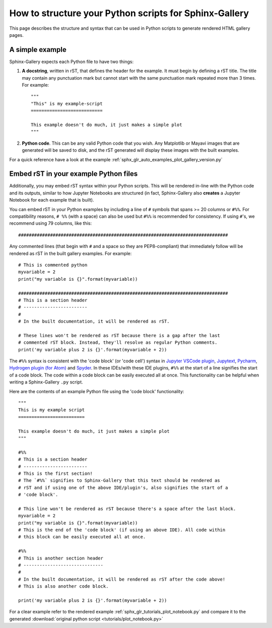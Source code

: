 .. _python_script_syntax:

=======================================================
How to structure your Python scripts for Sphinx-Gallery
=======================================================

This page describes the structure and syntax that can be used in Python scripts
to generate rendered HTML gallery pages.

A simple example
================

Sphinx-Gallery expects each Python file to have two things:

1. **A docstring**, written in rST, that defines the
   header for the example. It must begin by defining a rST title. The title
   may contain any punctuation mark but cannot start with the same punctuation
   mark repeated more than 3 times. For example::

    """
    "This" is my example-script
    ===========================

    This example doesn't do much, it just makes a simple plot
    """
2. **Python code**. This can be any valid Python code that you wish. Any
   Matplotlib or Mayavi images that are generated will be saved to disk, and
   the rST generated will display these images with the built examples.

For a quick reference have a look at the example
:ref:`sphx_glr_auto_examples_plot_gallery_version.py`

.. _embedding_rst:

Embed rST in your example Python files
======================================

Additionally, you may embed rST syntax within your Python scripts. This will
be rendered in-line with the Python code and its outputs, similar to how
Jupyter Notebooks are structured (in fact, Sphinx-Gallery also **creates** a
Jupyter Notebook for each example that is built).

You can embed rST in your Python examples by including a line of ``#`` symbols
that spans >= 20 columns or ``#%%``. For compatibility reasons, 
``# %%`` (with a space) can also be used but ``#%%`` is recommended for 
consistency. If using ``#``'s, we recommend using 79 columns, like this::

  ###############################################################################

Any commented lines (that begin with ``#`` and a space so they are
PEP8-compliant) that immediately follow will be rendered as rST in the built
gallery examples. For example::

  # This is commented python
  myvariable = 2
  print("my variable is {}".format(myvariable))

  ###############################################################################
  # This is a section header
  # ------------------------
  #
  # In the built documentation, it will be rendered as rST.

  # These lines won't be rendered as rST because there is a gap after the last
  # commented rST block. Instead, they'll resolve as regular Python comments.
  print('my variable plus 2 is {}'.format(myvariable + 2))

The ``#%%`` syntax is consistent with the 'code block' (or 'code cell')
syntax in `Jupyter VSCode plugin
<https://code.visualstudio.com/docs/python/jupyter-support>`_, `Jupytext
<https://jupytext.readthedocs.io/en/latest/introduction.html>`_, `Pycharm
<https://www.jetbrains.com/help/pycharm/running-jupyter-notebook-cells.html>`_, 
`Hydrogen plugin (for Atom)
<https://nteract.gitbooks.io/hydrogen/>`_ and `Spyder
<https://docs.spyder-ide.org/editor.html>`_. In these IDEs/with these IDE 
plugins, ``#%%`` at the start of a line signifies the start of a code block. 
The code within a code block can be easily executed all at once. This 
functionality can be helpful when writing a Sphinx-Gallery ``.py`` script.

Here are the contents of an example Python file using the 'code block' 
functionality::

  """
  This is my example script
  =========================

  This example doesn't do much, it just makes a simple plot
  """

  #%%
  # This is a section header
  # ------------------------
  # This is the first section!
  # The `#%%` signifies to Sphinx-Gallery that this text should be rendered as
  # rST and if using one of the above IDE/plugin's, also signifies the start of a 
  # 'code block'.

  # This line won't be rendered as rST because there's a space after the last block.
  myvariable = 2
  print("my variable is {}".format(myvariable))
  # This is the end of the 'code block' (if using an above IDE). All code within
  # this block can be easily executed all at once.

  #%%
  # This is another section header
  # ------------------------------
  #
  # In the built documentation, it will be rendered as rST after the code above!
  # This is also another code block.

  print('my variable plus 2 is {}'.format(myvariable + 2))

For a clear example refer to the rendered example
:ref:`sphx_glr_tutorials_plot_notebook.py` and compare it to the generated
:download:`original python script <tutorials/plot_notebook.py>`
